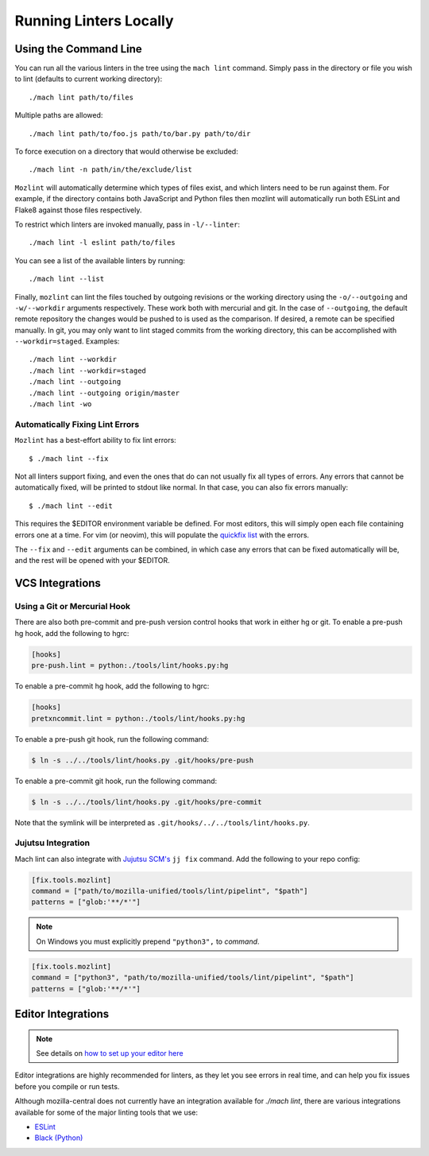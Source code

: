 Running Linters Locally
=======================

Using the Command Line
----------------------

You can run all the various linters in the tree using the ``mach lint`` command. Simply pass in the
directory or file you wish to lint (defaults to current working directory):

.. parsed-literal::

    ./mach lint path/to/files

Multiple paths are allowed:

.. parsed-literal::

    ./mach lint path/to/foo.js path/to/bar.py path/to/dir

To force execution on a directory that would otherwise be excluded:

.. parsed-literal::

    ./mach lint -n path/in/the/exclude/list

``Mozlint`` will automatically determine which types of files exist, and which linters need to be run
against them. For example, if the directory contains both JavaScript and Python files then mozlint
will automatically run both ESLint and Flake8 against those files respectively.

To restrict which linters are invoked manually, pass in ``-l/--linter``:

.. parsed-literal::

    ./mach lint -l eslint path/to/files

You can see a list of the available linters by running:

.. parsed-literal::

    ./mach lint --list

Finally, ``mozlint`` can lint the files touched by outgoing revisions or the working directory using
the ``-o/--outgoing`` and ``-w/--workdir`` arguments respectively. These work both with mercurial and
git. In the case of ``--outgoing``, the default remote repository the changes would be pushed to is
used as the comparison. If desired, a remote can be specified manually. In git, you may only want to
lint staged commits from the working directory, this can be accomplished with ``--workdir=staged``.
Examples:

.. parsed-literal::

    ./mach lint --workdir
    ./mach lint --workdir=staged
    ./mach lint --outgoing
    ./mach lint --outgoing origin/master
    ./mach lint -wo


Automatically Fixing Lint Errors
~~~~~~~~~~~~~~~~~~~~~~~~~~~~~~~~

``Mozlint`` has a best-effort ability to fix lint errors:

.. parsed-literal::

    $ ./mach lint --fix

Not all linters support fixing, and even the ones that do can not usually fix
all types of errors. Any errors that cannot be automatically fixed, will be
printed to stdout like normal. In that case, you can also fix errors manually:

.. parsed-literal::

    $ ./mach lint --edit

This requires the $EDITOR environment variable be defined. For most editors,
this will simply open each file containing errors one at a time. For vim (or
neovim), this will populate the `quickfix list`_ with the errors.

The ``--fix`` and ``--edit`` arguments can be combined, in which case any
errors that can be fixed automatically will be, and the rest will be opened
with your $EDITOR.

VCS Integrations
----------------

.. _lint-vcs-hook:

Using a Git or Mercurial Hook
~~~~~~~~~~~~~~~~~~~~~~~~~~~~~

There are also both pre-commit and pre-push version control hooks that work in
either hg or git. To enable a pre-push hg hook, add the following to hgrc:

.. code-block:: ini

    [hooks]
    pre-push.lint = python:./tools/lint/hooks.py:hg


To enable a pre-commit hg hook, add the following to hgrc:

.. code-block:: ini

    [hooks]
    pretxncommit.lint = python:./tools/lint/hooks.py:hg


To enable a pre-push git hook, run the following command:

.. code-block:: console

    $ ln -s ../../tools/lint/hooks.py .git/hooks/pre-push


To enable a pre-commit git hook, run the following command:

.. code-block:: console

    $ ln -s ../../tools/lint/hooks.py .git/hooks/pre-commit

Note that the symlink will be interpreted as ``.git/hooks/../../tools/lint/hooks.py``.

Jujutsu Integration
~~~~~~~~~~~~~~~~~~~

Mach lint can also integrate with `Jujutsu SCM's`_ ``jj fix`` command. Add
the following to your repo config:

.. code-block:: toml

   [fix.tools.mozlint]
   command = ["path/to/mozilla-unified/tools/lint/pipelint", "$path"]
   patterns = ["glob:'**/*'"]


.. note::
    On Windows you must explicitly prepend ``"python3",`` to `command`.


.. code-block:: toml

   [fix.tools.mozlint]
   command = ["python3", "path/to/mozilla-unified/tools/lint/pipelint", "$path"]
   patterns = ["glob:'**/*'"]

.. _Jujutsu SCM's: https://jj-vcs.github.io/jj/latest/

Editor Integrations
-------------------

.. note::

    See details on `how to set up your editor here </contributing/editor.html#editor-ide-integration>`_

Editor integrations are highly recommended for linters, as they let you see
errors in real time, and can help you fix issues before you compile or run tests.

Although mozilla-central does not currently have an integration available for
`./mach lint`, there are various integrations available for some of the major
linting tools that we use:

* `ESLint`_
* `Black (Python)`_

.. _quickfix list: http://vimdoc.sourceforge.net/htmldoc/quickfix.html
.. _ESLint: https://eslint.org/docs/user-guide/integrations#editors
.. _Black (Python): https://black.readthedocs.io/en/stable/editor_integration.html
